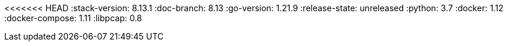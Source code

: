 <<<<<<< HEAD
:stack-version: 8.13.1
:doc-branch: 8.13
:go-version: 1.21.9
:release-state: unreleased
:python: 3.7
:docker: 1.12
:docker-compose: 1.11
:libpcap: 0.8
